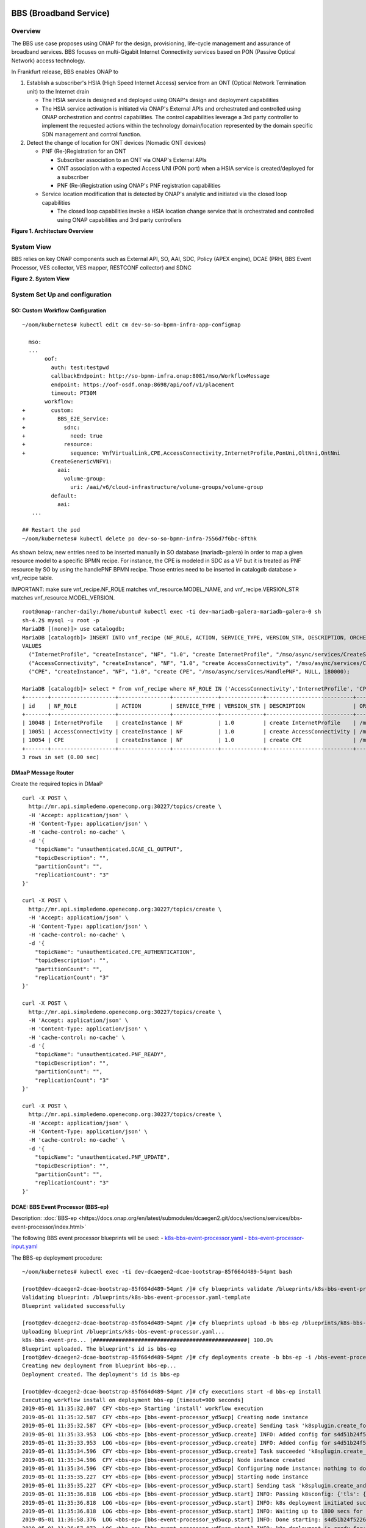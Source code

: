 .. _docs_bbs:

BBS (Broadband Service)
-----------------------

Overview
~~~~~~~~
The BBS use case proposes using ONAP for the design, provisioning, life-cycle
management and assurance of broadband services. BBS focuses on multi-Gigabit
Internet Connectivity services based on PON (Passive Optical Network) access
technology.

In Frankfurt release, BBS enables ONAP to

1. Establish a subscriber's HSIA (High Speed Internet Access) service from an ONT (Optical Network Termination unit) to the Internet drain

   - The HSIA service is designed and deployed using ONAP's design and deployment capabilities
   - The HSIA service activation is initiated via ONAP's External APIs and orchestrated and controlled using ONAP orchestration and control capabilities. The control capabilities leverage a 3rd party controller to implement the requested actions within the technology domain/location represented by the domain specific SDN management and control function.

2. Detect the change of location for ONT devices (Nomadic ONT devices)

   - PNF (Re-)Registration for an ONT

     - Subscriber association to an ONT via ONAP's External APIs
     - ONT association with a expected Access UNI (PON port) when a HSIA service is created/deployed for a subscriber
     - PNF (Re-)Registration using ONAP's PNF registration capabilities

   - Service location modification that is detected by ONAP's analytic and initiated via the closed loop capabilities

     - The closed loop capabilities invoke a HSIA location change service that
       is orchestrated and controlled using ONAP capabilities and 3rd party controllers

|image1|

**Figure 1. Architecture Overview**

System View
~~~~~~~~~~~
BBS relies on key ONAP components such as External API, SO, AAI, SDC, Policy
(APEX engine), DCAE (PRH, BBS Event Processor, VES collector, VES mapper,
RESTCONF collector) and SDNC

|image2|

**Figure 2. System View**

System Set Up and configuration
~~~~~~~~~~~~~~~~~~~~~~~~~~~~~~~

SO: Custom Workflow Configuration
=================================

::

  ~/oom/kubernetes# kubectl edit cm dev-so-so-bpmn-infra-app-configmap

    mso:
    ...
         oof:
           auth: test:testpwd
           callbackEndpoint: http://so-bpmn-infra.onap:8081/mso/WorkflowMessage
           endpoint: https://oof-osdf.onap:8698/api/oof/v1/placement
           timeout: PT30M
         workflow:
  +        custom:
  +          BBS_E2E_Service:
  +            sdnc:
  +              need: true
  +            resource:
  +              sequence: VnfVirtualLink,CPE,AccessConnectivity,InternetProfile,PonUni,OltNni,OntNni
           CreateGenericVNFV1:
             aai:
               volume-group:
                 uri: /aai/v6/cloud-infrastructure/volume-groups/volume-group
           default:
             aai:
     ...

  ## Restart the pod
  ~/oom/kubernetes# kubectl delete po dev-so-so-bpmn-infra-7556d7f6bc-8fthk


As shown below, new entries need to be inserted manually in SO database (mariadb-galera) in order to map a given resource model to a specific BPMN recipe. For instance, the CPE is modeled in SDC as a VF but it is treated as PNF resource by SO by using the handlePNF BPMN recipe. Those entries need to be inserted in catalogdb database > vnf_recipe table.

IMPORTANT: make sure vnf_recipe.NF_ROLE matches vnf_resource.MODEL_NAME, and vnf_recipe.VERSION_STR matches vnf_resource.MODEL_VERSION.

::

  root@onap-rancher-daily:/home/ubuntu# kubectl exec -ti dev-mariadb-galera-mariadb-galera-0 sh
  sh-4.2$ mysql -u root -p
  MariaDB [(none)]> use catalogdb;
  MariaDB [catalogdb]> INSERT INTO vnf_recipe (NF_ROLE, ACTION, SERVICE_TYPE, VERSION_STR, DESCRIPTION, ORCHESTRATION_URI, VNF_PARAM_XSD, RECIPE_TIMEOUT)
  VALUES
    ("InternetProfile", "createInstance", "NF", "1.0", "create InternetProfile", "/mso/async/services/CreateSDNCNetworkResource", '{"operationType":"AccessConnectivity"}', 180000),
    ("AccessConnectivity", "createInstance", "NF", "1.0", "create AccessConnectivity", "/mso/async/services/CreateSDNCNetworkResource", '{"operationType":"InternetProfile"}', 180000),
    ("CPE", "createInstance", "NF", "1.0", "create CPE", "/mso/async/services/HandlePNF", NULL, 180000);

  MariaDB [catalogdb]> select * from vnf_recipe where NF_ROLE IN ('AccessConnectivity','InternetProfile', 'CPE');
  +-------+--------------------+----------------+--------------+-------------+---------------------------+-----------------------------------------------+----------------------------------------+----------------+---------------------+--------------+
  | id    | NF_ROLE            | ACTION         | SERVICE_TYPE | VERSION_STR | DESCRIPTION               | ORCHESTRATION_URI                             | VNF_PARAM_XSD                          | RECIPE_TIMEOUT | CREATION_TIMESTAMP  | VF_MODULE_ID |
  +-------+--------------------+----------------+--------------+-------------+---------------------------+-----------------------------------------------+----------------------------------------+----------------+---------------------+--------------+
  | 10048 | InternetProfile    | createInstance | NF           | 1.0         | create InternetProfile    | /mso/async/services/CreateSDNCNetworkResource | {"operationType":"InternetProfile"}    |        1800000 | 2020-01-20 17:43:07 | NULL         |
  | 10051 | AccessConnectivity | createInstance | NF           | 1.0         | create AccessConnectivity | /mso/async/services/CreateSDNCNetworkResource | {"operationType":"AccessConnectivity"} |        1800000 | 2020-01-20 17:43:07 | NULL         |
  | 10054 | CPE                | createInstance | NF           | 1.0         | create CPE                | /mso/async/services/HandlePNF                 | NULL                                   |        1800000 | 2020-01-20 17:43:07 | NULL         |
  +-------+--------------------+----------------+--------------+-------------+---------------------------+-----------------------------------------------+----------------------------------------+----------------+---------------------+--------------+
  3 rows in set (0.00 sec)


DMaaP Message Router
====================

Create the required topics in DMaaP

::

  curl -X POST \
    http://mr.api.simpledemo.openecomp.org:30227/topics/create \
    -H 'Accept: application/json' \
    -H 'Content-Type: application/json' \
    -H 'cache-control: no-cache' \
    -d '{
      "topicName": "unauthenticated.DCAE_CL_OUTPUT",
      "topicDescription": "",
      "partitionCount": "",
      "replicationCount": "3"
  }'

  curl -X POST \
    http://mr.api.simpledemo.openecomp.org:30227/topics/create \
    -H 'Accept: application/json' \
    -H 'Content-Type: application/json' \
    -H 'cache-control: no-cache' \
    -d '{
      "topicName": "unauthenticated.CPE_AUTHENTICATION",
      "topicDescription": "",
      "partitionCount": "",
      "replicationCount": "3"
  }'

  curl -X POST \
    http://mr.api.simpledemo.openecomp.org:30227/topics/create \
    -H 'Accept: application/json' \
    -H 'Content-Type: application/json' \
    -H 'cache-control: no-cache' \
    -d '{
      "topicName": "unauthenticated.PNF_READY",
      "topicDescription": "",
      "partitionCount": "",
      "replicationCount": "3"
  }'

  curl -X POST \
    http://mr.api.simpledemo.openecomp.org:30227/topics/create \
    -H 'Accept: application/json' \
    -H 'Content-Type: application/json' \
    -H 'cache-control: no-cache' \
    -d '{
      "topicName": "unauthenticated.PNF_UPDATE",
      "topicDescription": "",
      "partitionCount": "",
      "replicationCount": "3"
  }'

DCAE: BBS Event Processor (BBS-ep)
==================================

Description: :doc:`BBS-ep <https://docs.onap.org/en/latest/submodules/dcaegen2.git/docs/sections/services/bbs-event-processor/index.html>`

The following BBS event processor blueprints will be used:
- `k8s-bbs-event-processor.yaml <https://git.onap.org/dcaegen2/services/plain/components/bbs-event-processor/dpo/blueprints/k8s-bbs-event-processor.yaml-template?h=frankfurt>`_
- `bbs-event-processor-input.yaml <https://git.onap.org/dcaegen2/services/plain/components/bbs-event-processor/dpo/blueprints/bbs-event-processor-input.yaml?h=frankfurt>`_

The BBS-ep deployment procedure:

::

  ~/oom/kubernetes# kubectl exec -ti dev-dcaegen2-dcae-bootstrap-85f664d489-54pmt bash

  [root@dev-dcaegen2-dcae-bootstrap-85f664d489-54pmt /]# cfy blueprints validate /blueprints/k8s-bbs-event-processor.yaml
  Validating blueprint: /blueprints/k8s-bbs-event-processor.yaml-template
  Blueprint validated successfully

  [root@dev-dcaegen2-dcae-bootstrap-85f664d489-54pmt /]# cfy blueprints upload -b bbs-ep /blueprints/k8s-bbs-event-processor.yaml
  Uploading blueprint /blueprints/k8s-bbs-event-processor.yaml...
  k8s-bbs-event-pro... |################################################| 100.0%
  Blueprint uploaded. The blueprint's id is bbs-ep
  [root@dev-dcaegen2-dcae-bootstrap-85f664d489-54pmt /]# cfy deployments create -b bbs-ep -i /bbs-event-processor-input.yaml bbs-ep
  Creating new deployment from blueprint bbs-ep...
  Deployment created. The deployment's id is bbs-ep

  [root@dev-dcaegen2-dcae-bootstrap-85f664d489-54pmt /]# cfy executions start -d bbs-ep install
  Executing workflow install on deployment bbs-ep [timeout=900 seconds]
  2019-05-01 11:35:32.007  CFY <bbs-ep> Starting 'install' workflow execution
  2019-05-01 11:35:32.587  CFY <bbs-ep> [bbs-event-processor_yd5ucp] Creating node instance
  2019-05-01 11:35:32.587  CFY <bbs-ep> [bbs-event-processor_yd5ucp.create] Sending task 'k8splugin.create_for_components'
  2019-05-01 11:35:33.953  LOG <bbs-ep> [bbs-event-processor_yd5ucp.create] INFO: Added config for s4d51b24f52264857b7ef520be9efc46b-bbs-event-processor
  2019-05-01 11:35:33.953  LOG <bbs-ep> [bbs-event-processor_yd5ucp.create] INFO: Added config for s4d51b24f52264857b7ef520be9efc46b-bbs-event-processor
  2019-05-01 11:35:34.596  CFY <bbs-ep> [bbs-event-processor_yd5ucp.create] Task succeeded 'k8splugin.create_for_components'
  2019-05-01 11:35:34.596  CFY <bbs-ep> [bbs-event-processor_yd5ucp] Node instance created
  2019-05-01 11:35:34.596  CFY <bbs-ep> [bbs-event-processor_yd5ucp] Configuring node instance: nothing to do
  2019-05-01 11:35:35.227  CFY <bbs-ep> [bbs-event-processor_yd5ucp] Starting node instance
  2019-05-01 11:35:35.227  CFY <bbs-ep> [bbs-event-processor_yd5ucp.start] Sending task 'k8splugin.create_and_start_container_for_components'
  2019-05-01 11:35:36.818  LOG <bbs-ep> [bbs-event-processor_yd5ucp.start] INFO: Passing k8sconfig: {'tls': {u'cert_path': u'/opt/tls/shared', u'image': u'nexus3.onap.org:10001/onap/org.onap.dcaegen2.deployments.tls-init-container:1.0.3-STAGING-latest'}, 'filebeat': {u'config_map': u'dcae-filebeat-configmap', u'config_path': u'/usr/share/filebeat/filebeat.yml', u'log_path': u'/var/log/onap', u'image': u'docker.elastic.co/beats/filebeat:5.5.0', u'data_path': u'/usr/share/filebeat/data', u'config_subpath': u'filebeat.yml'}, 'consul_dns_name': u'consul-server.onap', 'image_pull_secrets': [u'onap-docker-registry-key'], 'namespace': u'onap', 'consul_host': 'consul-server:8500', 'default_k8s_location': u'central'}
  2019-05-01 11:35:36.818  LOG <bbs-ep> [bbs-event-processor_yd5ucp.start] INFO: k8s deployment initiated successfully for s4d51b24f52264857b7ef520be9efc46b-bbs-event-processor: {'services': ['s4d51b24f52264857b7ef520be9efc46b-bbs-event-processor', 'xs4d51b24f52264857b7ef520be9efc46b-bbs-event-processor'], 'namespace': u'onap', 'location': u'central', 'deployment': 'dep-s4d51b24f52264857b7ef520be9efc46b-bbs-event-processor'}
  2019-05-01 11:35:36.818  LOG <bbs-ep> [bbs-event-processor_yd5ucp.start] INFO: Waiting up to 1800 secs for s4d51b24f52264857b7ef520be9efc46b-bbs-event-processor to become ready
  2019-05-01 11:36:58.376  LOG <bbs-ep> [bbs-event-processor_yd5ucp.start] INFO: Done starting: s4d51b24f52264857b7ef520be9efc46b-bbs-event-processor
  2019-05-01 11:36:57.873  LOG <bbs-ep> [bbs-event-processor_yd5ucp.start] INFO: k8s deployment is ready for: s4d51b24f52264857b7ef520be9efc46b-bbs-event-processor
  2019-05-01 11:36:59.119  CFY <bbs-ep> [bbs-event-processor_yd5ucp.start] Task succeeded 'k8splugin.create_and_start_container_for_components'
  2019-05-01 11:36:59.119  CFY <bbs-ep> [bbs-event-processor_yd5ucp] Node instance started
  2019-05-01 11:36:59.119  CFY <bbs-ep> 'install' workflow execution succeeded
  Finished executing workflow install on deployment bbs-ep
  * Run 'cfy events list -e 7f285182-4f85-478c-95f3-b8b6970f7c8d' to retrieve the execution's events/logs

IMPORTANT: Make sure that the configuration of BBS-ep in Consul contains the following version for the close loop policy in order to match the version expected by BBS APEX policy:

::

  "application.clVersion": "1.0.2"

DCAE: RESTCONF Collector
========================

Description: :doc:`RESTCONF Collector <https://docs.onap.org/en/latest/submodules/dcaegen2.git/docs/sections/services/bbs-event-processor/index.html>`

The following RESTCONF collector blueprints will be used:
- `k8s-rcc-policy.yaml <https://git.onap.org/dcaegen2/collectors/restconf/plain/dpo/blueprints/k8s-rcc-policy.yaml-template?h=frankfurt>`_

RESTCONF Collector deployment procedure:

::

  [root@dev-dcaegen2-dcae-bootstrap-779767c49c-7cvdw /]# cfy blueprints validate blueprints/k8s-rcc-policy.yaml
  Validating blueprint: blueprints/k8s-rcc-policy.yaml
  Blueprint validated successfully

  [root@dev-dcaegen2-dcae-bootstrap-779767c49c-7cvdw /]# cfy blueprints upload -b restconfcollector /blueprints/k8s-rcc-policy.yaml
  Uploading blueprint /blueprints/k8s-rcc-policy.yaml...
   k8s-rcc-policy.yaml |#################################################| 100.0%
  Blueprint uploaded. The blueprint's id is restconfcollector

  [root@dev-dcaegen2-dcae-bootstrap-779767c49c-7cvdw /]# cfy deployments create -b restconfcollector
  Creating new deployment from blueprint restconfcollector...
  Deployment created. The deployment's id is restconfcollector

  [root@dev-dcaegen2-dcae-bootstrap-779767c49c-7cvdw /]# cfy executions start -d restconfcollector install
  Executing workflow install on deployment restconfcollector [timeout=900 seconds]
  2020-01-13 15:12:52.119  CFY <restconfcollector> Starting 'install' workflow execution
  2020-01-13 15:12:52.701  CFY <restconfcollector> [rcc_k8s_8qm5me] Creating node instance
  2020-01-13 15:12:52.701  CFY <restconfcollector> [rcc_k8s_8qm5me.create] Sending task 'k8splugin.create_for_platforms'
  2020-01-13 15:12:55.168  LOG <restconfcollector> [rcc_k8s_8qm5me.create] INFO: Added config for dcaegen2-collectors-rcc
  2020-01-13 15:12:55.747  LOG <restconfcollector> [rcc_k8s_8qm5me.create] INFO: Done setting up: dcaegen2-collectors-rcc
  2020-01-13 15:12:55.747  CFY <restconfcollector> [rcc_k8s_8qm5me.create] Task succeeded 'k8splugin.create_for_platforms'
  2020-01-13 15:12:55.747  CFY <restconfcollector> [rcc_k8s_8qm5me] Node instance created
  2020-01-13 15:12:56.341  CFY <restconfcollector> [rcc_k8s_8qm5me] Configuring node instance: nothing to do
  2020-01-13 15:12:56.341  CFY <restconfcollector> [rcc_k8s_8qm5me] Starting node instance
  2020-01-13 15:12:56.341  CFY <restconfcollector> [rcc_k8s_8qm5me.start] Sending task 'k8splugin.create_and_start_container_for_platforms'
  2020-01-13 15:12:57.559  LOG <restconfcollector> [rcc_k8s_8qm5me.start] INFO: Starting k8s deployment for dcaegen2-collectors-rcc, image: nexus3.onap.org:10001/onap/org.onap.dcaegen2.collectors.restconfcollector:1.1.1, env: {'CONSUL_HOST': u'consul-server.onap.svc.cluster.local', u'DMAAPHOST': u'message-router.onap.svc.cluster.local', 'CONFIG_BINDING_SERVICE': u'config_binding_service', u'CBS_HOST': u'config-binding-service.dcae.svc.cluster.local', u'DMAAPPORT': u'3904', u'CBS_PORT': u'10000', u'CONSUL_PORT': u'8500', u'DMAAPPUBTOPIC': u'unauthenticated.DCAE_RCC_OUTPUT'}, kwargs: {'readiness': {u'endpoint': u'/healthcheck', u'type': u'http', u'timeout': u'1s', u'interval': u'15s'}, 'tls_info': {}, 'replicas': 1, u'envs': {u'CONSUL_HOST': u'consul-server.onap.svc.cluster.local', u'DMAAPHOST': u'message-router.onap.svc.cluster.local', u'CONFIG_BINDING_SERVICE': u'config_binding_service', u'CBS_HOST': u'config-binding-service.dcae.svc.cluster.local', u'DMAAPPORT': u'3904', u'CBS_PORT': u'10000', u'CONSUL_PORT': u'8500', u'DMAAPPUBTOPIC': u'unauthenticated.DCAE_RCC_OUTPUT'}, 'labels': {'cfydeployment': u'restconfcollector', 'cfynodeinstance': u'rcc_k8s_8qm5me', 'cfynode': u'rcc_k8s'}, 'ctx': <cloudify.context.CloudifyContext object at 0x7fb63e5872d0>, 'always_pull_image': False, 'resource_config': {}, 'log_info': {u'log_directory': u'/opt/app/RCCollector/logs'}, u'ports': [u'8080:30416'], 'k8s_location': u'central'}
  2020-01-13 15:12:58.275  LOG <restconfcollector> [rcc_k8s_8qm5me.start] INFO: Passing k8sconfig: {'tls': {u'cert_path': u'/opt/tls/shared', u'image': u'nexus3.onap.org:10001/onap/org.onap.dcaegen2.deployments.tls-init-container:1.0.3', u'ca_cert_configmap': u'dev-dcaegen2-dcae-bootstrap-dcae-cacert', u'component_ca_cert_path': u'/opt/dcae/cacert/cacert.pem'}, 'filebeat': {u'config_map': u'dcae-filebeat-configmap', u'config_path': u'/usr/share/filebeat/filebeat.yml', u'log_path': u'/var/log/onap', u'image': u'docker.elastic.co/beats/filebeat:5.5.0', u'data_path': u'/usr/share/filebeat/data', u'config_subpath': u'filebeat.yml'}, 'consul_dns_name': u'consul-server.onap', 'image_pull_secrets': [u'onap-docker-registry-key'], 'namespace': u'onap', 'consul_host': 'consul-server:8500', 'default_k8s_location': u'central'}
  2020-01-13 15:12:58.275  LOG <restconfcollector> [rcc_k8s_8qm5me.start] INFO: k8s deployment initiated successfully for dcaegen2-collectors-rcc: {'services': ['dcaegen2-collectors-rcc', 'xdcaegen2-collectors-rcc'], 'namespace': u'onap', 'location': u'central', 'deployment': 'dep-dcaegen2-collectors-rcc'}
  2020-01-13 15:12:58.275  LOG <restconfcollector> [rcc_k8s_8qm5me.start] INFO: Waiting up to 1800 secs for dcaegen2-collectors-rcc to become ready
  2020-01-13 15:13:29.970  LOG <restconfcollector> [rcc_k8s_8qm5me.start] INFO: k8s deployment is ready for: dcaegen2-collectors-rcc
  2020-01-13 15:13:30.550  CFY <restconfcollector> [rcc_k8s_8qm5me.start] Task succeeded 'k8splugin.create_and_start_container_for_platforms'
  2020-01-13 15:13:30.550  CFY <restconfcollector> [rcc_k8s_8qm5me] Node instance started
  2020-01-13 15:13:31.265  CFY <restconfcollector> 'install' workflow execution succeeded
  Finished executing workflow install on deployment restconfcollector
  * Run 'cfy events list -e 2ea4f906-536b-48b1-aa34-dd6b4baed255' to retrieve the execution's events/logs

DCAE: VES mapper
================

Installation instructions: :doc:`VES Mapper <https://docs.onap.org/en/latest/submodules/dcaegen2.git/docs/sections/services/bbs-event-processor/index.html>`

The following VES mapper blueprints will be used:
- `k8s-vesmapper.yaml <https://gerrit.onap.org/r/gitweb?p=dcaegen2/services/mapper.git;a=blob_plain;f=UniversalVesAdapter/dpo/blueprints/k8s-vesmapper.yaml-template.yaml>`_

IMPORTANT: Set the image to nexus3.onap.org:10001/onap/org.onap.dcaegen2.services.mapper.vesadapter.universalvesadaptor:1.0.0 in the blueprint

DCAE: VES collector
===================

Configure the mapping of the VES event domain to the correct DMaaP topic in Consul: ves-statechange --> unauthenticated.CPE_AUTHENTICATION

1. Access Consul UI <http://<consul_server_ui>:30270/ui/#/dc1/services>

2. Modify the dcae-ves-collector configuration by adding a new VES domain to DMaaP topic mapping

::

  "ves-statechange": {"type": "message_router", "dmaap_info": {"topic_url": "http://message-router:3904/events/unauthenticated.CPE_AUTHENTICATION"}}

3. Click on UPDATE in order to apply the new configuration


SDNC: BBS DGs (Directed Graphs)
===============================

Make sure that the following BBS DGs in the SDNC DGBuilder are in Active state

::

  bbs-access-connectivity-vnf-topology-operation-create-huawei
  bbs-access-connectivity-vnf-topology-operation-delete-huawei
  bbs-internet-profile-vnf-topology-operation-change-huawei
  bbs-internet-profile-vnf-topology-operation-common-huawei
  bbs-internet-profile-vnf-topology-operation-create-huawei
  bbs-internet-profile-vnf-topology-operation-delete-huawei
  validate-bbs-vnf-input-parameters

DGBuilder URL: `<https://sdnc.api.simpledemo.onap.org:30203>`_

Access SDN M&C DG
=================
Configure Access SDN M&C IP address in SDNC DG using dgbuilder. For instance:

> GENERIC-RESOURCE-API: bbs-access-connectivity-vnf-topology-operation-create-huawei.json
> GENERIC-RESOURCE-API: bbs-access-connectivity-vnf-topology-operation-delete-huawei.json

1. Export the relevant DG

2. Modify the IP address

3. Import back the DG and Activate it

DGBuilder URL: `<https://sdnc.api.simpledemo.onap.org:30203>`_

Edge SDN M&C DG
===============
Configure Edge SDN M&C IP address in SDNC DG using dgbuilder. For instance:

> GENERIC-RESOURCE-API: bbs-access-connectivity-vnf-topology-operation-common-huawei.json

1. Export the relevant DG

2. Modify the IP address

3. Import back the DG and Activate it

DGBuilder URL: `<https://sdnc.api.simpledemo.onap.org:30203>`_

Add SSL certificate of the 3rd party controller into the SDNC trust store
=========================================================================

::

  kubectl exec -ti dev-sdnc-sdnc-0 -n onap -- bash

  openssl s_client -connect <IP_ADDRESS_EXT_CTRL>:<PORT>
  # copy server certificate and paste in /tmp/<CA_CERT_NAME>.crt
  sudo keytool -importcert -file /tmp/<CA_CERT_NAME>.crt -alias <CA_CERT_NAME>_key -keystore truststore.onap.client.jks -storepass adminadmin
  keytool -list -keystore truststore.onap.client.jks -storepass adminadmin | grep <CA_CERT_NAME>


Policy: BBS APEX policy
=======================

Deployment procedure of BBS APEX Policy (master, apex-pdp image v2.3+)

1. Make Sure APEX PDP is running and in Active state

::

  API:  GET
  URL: {{POLICY-PAP-URL}}/policy/pap/v1/pdps

2. Create the operational control loop APEX policy type

::

  API: POST
  URL: {{POLICY-API-URL}}/policy/api/v1/policytypes

3. Create BBS APEX policy

::

  API: POST
  URL: {{POLICY-API-URL}}/policy/api/v1/policytypes/onap.policies.controlloop.operational.Apex/versions/1.0.0/policies

4. Deploy BBS policy

::

  API: POST
  URL: {{POLICY-PAP-URL}}/policy/pap/v1/pdps/deployments/batch

5. Verify the deployment

::

  API: GET
  URL: {{POLICY-API-URL}}/policy/api/v1/policytypes/onap.policies.controlloop.operational.Apex/versions/1.0.0/policies/

Edge Services: vBNG+AAA+DHCP, Edge SDN M&C
==========================================

Installation and setup instructions: `Swisscom Edge SDN M&C and virtual BNG <https://wiki.onap.org/pages/viewpage.action?pageId=63996962>`_

References
==========

Please refer to the following wiki page for further steps related to the BBS service design and instantiation:

- `BBS Documentation <https://wiki.onap.org/pages/viewpage.action?pageId=75303137#BBSDocumentation(Frankfurt)-BBSServiceConfiguration>`_

Known Issues
------------

- E2E Service deletion workflow does not delete the PNF resource in AAI (`SO-2609 <https://jira.onap.org/browse/SO-2609>`_)

.. |image1| image:: files/bbs/BBS_arch_overview.png
   :width: 6.5in
.. |image2| image:: files/bbs/BBS_system_view.png
   :width: 6.5in
